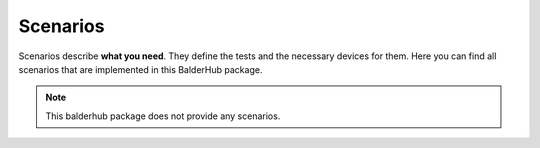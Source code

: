 Scenarios
*********

Scenarios describe **what you need**. They define the tests and the necessary devices for them. Here you can find all
scenarios that are implemented in this BalderHub package.

.. note::
    This balderhub package does not provide any scenarios.